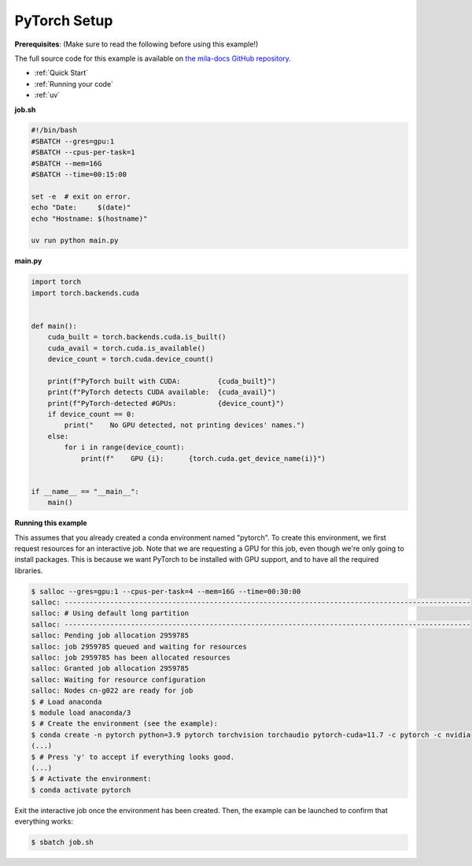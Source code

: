 .. NOTE: This file is auto-generated from examples/frameworks/pytorch_setup/index.rst
.. This is done so this file can be easily viewed from the GitHub UI.
.. **DO NOT EDIT**

.. _pytorch_setup:

PyTorch Setup
=============

**Prerequisites**: (Make sure to read the following before using this example!)


The full source code for this example is available on `the mila-docs GitHub
repository.
<https://github.com/mila-iqia/mila-docs/tree/master/docs/examples/frameworks/pytorch_setup>`_


* :ref:`Quick Start`
* :ref:`Running your code`
* :ref:`uv`


**job.sh**


.. code:: bash

   #!/bin/bash
   #SBATCH --gres=gpu:1
   #SBATCH --cpus-per-task=1
   #SBATCH --mem=16G
   #SBATCH --time=00:15:00

   set -e  # exit on error.
   echo "Date:     $(date)"
   echo "Hostname: $(hostname)"

   uv run python main.py


**main.py**


.. code:: python

   import torch
   import torch.backends.cuda


   def main():
       cuda_built = torch.backends.cuda.is_built()
       cuda_avail = torch.cuda.is_available()
       device_count = torch.cuda.device_count()

       print(f"PyTorch built with CUDA:         {cuda_built}")
       print(f"PyTorch detects CUDA available:  {cuda_avail}")
       print(f"PyTorch-detected #GPUs:          {device_count}")
       if device_count == 0:
           print("    No GPU detected, not printing devices' names.")
       else:
           for i in range(device_count):
               print(f"    GPU {i}:      {torch.cuda.get_device_name(i)}")


   if __name__ == "__main__":
       main()


**Running this example**

This assumes that you already created a conda environment named "pytorch". To
create this environment, we first request resources for an interactive job.
Note that we are requesting a GPU for this job, even though we're only going to
install packages. This is because we want PyTorch to be installed with GPU
support, and to have all the required libraries.

.. code-block:: bash

    $ salloc --gres=gpu:1 --cpus-per-task=4 --mem=16G --time=00:30:00
    salloc: --------------------------------------------------------------------------------------------------
    salloc: # Using default long partition
    salloc: --------------------------------------------------------------------------------------------------
    salloc: Pending job allocation 2959785
    salloc: job 2959785 queued and waiting for resources
    salloc: job 2959785 has been allocated resources
    salloc: Granted job allocation 2959785
    salloc: Waiting for resource configuration
    salloc: Nodes cn-g022 are ready for job
    $ # Load anaconda
    $ module load anaconda/3
    $ # Create the environment (see the example):
    $ conda create -n pytorch python=3.9 pytorch torchvision torchaudio pytorch-cuda=11.7 -c pytorch -c nvidia
    (...)
    $ # Press 'y' to accept if everything looks good.
    (...)
    $ # Activate the environment:
    $ conda activate pytorch

Exit the interactive job once the environment has been created. Then, the
example can be launched to confirm that everything works:

.. code-block:: bash

    $ sbatch job.sh
